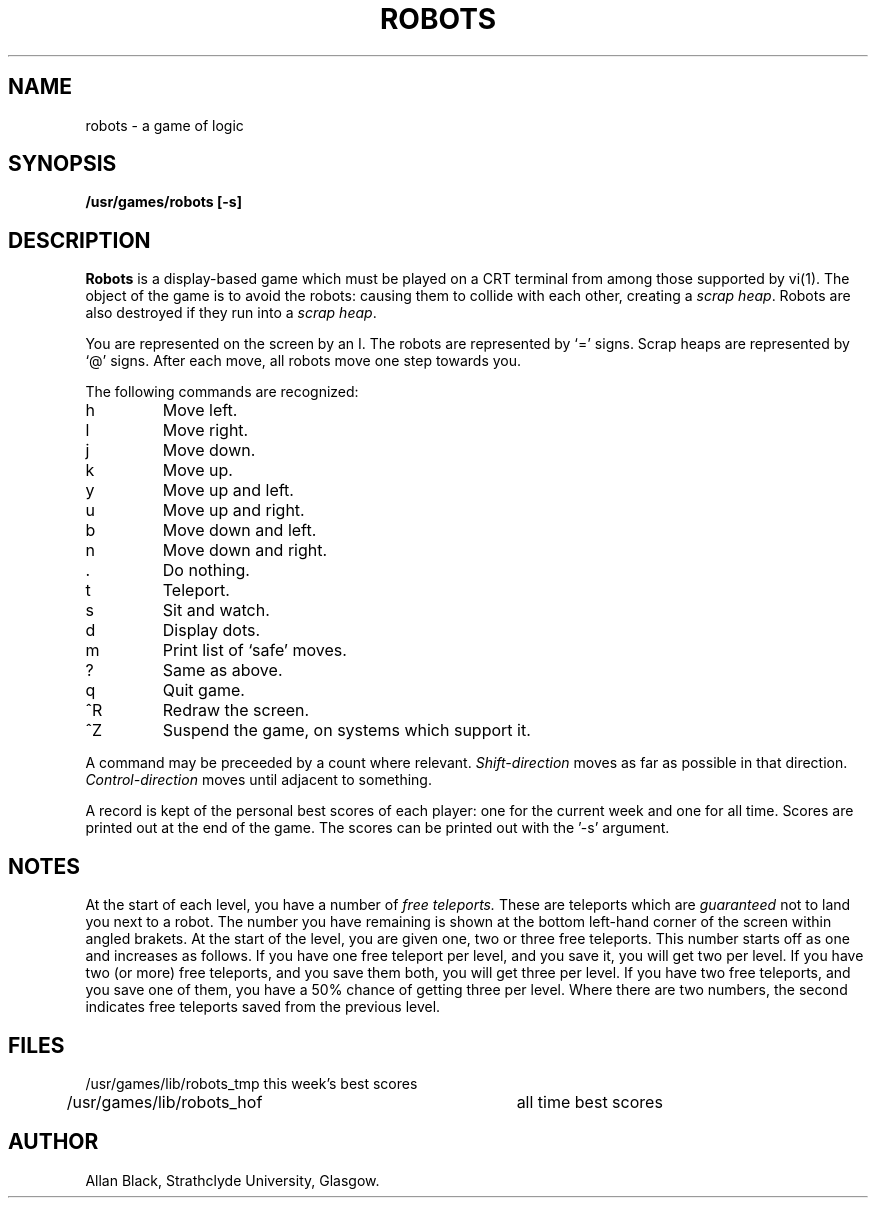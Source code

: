 .TH ROBOTS 6 "2 November 1984"
.SH NAME
robots \- a game of logic
.SH SYNOPSIS
.B /usr/games/robots [-s]
.SH DESCRIPTION
.B Robots
is a display-based game which must be played on a CRT terminal
from among those supported by vi(1).
The object of the game is to avoid the robots:
causing them to collide with each other, creating a
.IR scrap\ heap .
Robots are also destroyed if they run into a
.IR scrap\ heap .
.PP
You are represented on the screen by an I.
The robots are represented by `=' signs.
Scrap heaps are represented by `@' signs.
After each move, all robots move one step towards you.
.PP
The following commands are recognized:
.IP h
Move left.
.IP l
Move right.
.IP j
Move down.
.IP k
Move up.
.IP y
Move up and left.
.IP u
Move up and right.
.IP b
Move down and left.
.IP n
Move down and right.
.IP .
Do nothing.
.IP t
Teleport.
.IP s
Sit and watch.
.IP d
Display dots.
.IP m
Print list of `safe' moves.
.IP ?
Same as above.
.IP q
Quit game.
.IP ^R
Redraw the screen.
.IP ^Z
Suspend the game, on systems which support it.
.PP
A command may be preceeded by a count where relevant.
.I Shift\-direction
moves as far as possible in that direction.
.I Control\-direction
moves until adjacent to something.
.PP
A record is kept of the personal best scores of each player:
one for the current week and one for all time.
Scores are printed out at the end of the game.
The scores can be printed out with the '\-s' argument.
.SH NOTES
At the start of each level, you have a number of
.I free teleports.
These are teleports which are
.I guaranteed
not to land you next to a robot.
The number you have remaining is shown at the bottom left-hand corner
of the screen within angled brakets.
At the start of the level, you are given one, two or three free teleports.
This number starts off as one and increases as follows.
If you have one free teleport per level, and you save it,
you will get two per level.
If you have two (or more) free teleports, and you save them both,
you will get three per level.
If you have two free teleports, and you save one of them,
you have a 50% chance of getting three per level.
Where there are two numbers, the second indicates free teleports saved from
the previous level.
.SH FILES
.nf
/usr/games/lib/robots_tmp	this week's best scores
/usr/games/lib/robots_hof	all time best scores
.fi
.SH AUTHOR
Allan Black, Strathclyde University, Glasgow.
